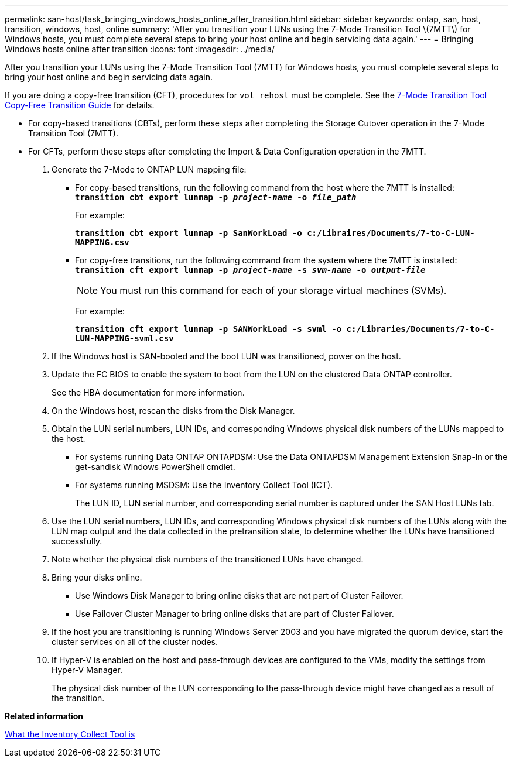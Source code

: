 ---
permalink: san-host/task_bringing_windows_hosts_online_after_transition.html
sidebar: sidebar
keywords: ontap, san, host, transition, windows, host, online
summary: 'After you transition your LUNs using the 7-Mode Transition Tool \(7MTT\) for Windows hosts, you must complete several steps to bring your host online and begin servicing data again.'
---
= Bringing Windows hosts online after transition
:icons: font
:imagesdir: ../media/

[.lead]
After you transition your LUNs using the 7-Mode Transition Tool (7MTT) for Windows hosts, you must complete several steps to bring your host online and begin servicing data again.

If you are doing a copy-free transition (CFT), procedures for `vol rehost` must be complete. See the link:https://docs.netapp.com/us-en/ontap-7mode-transition/copy-free/index.html[7-Mode Transition Tool Copy-Free Transition Guide] for details.

* For copy-based transitions (CBTs), perform these steps after completing the Storage Cutover operation in the 7-Mode Transition Tool (7MTT).
* For CFTs, perform these steps after completing the Import & Data Configuration operation in the 7MTT.

. Generate the 7-Mode to ONTAP LUN mapping file:
 ** For copy-based transitions, run the following command from the host where the 7MTT is installed:
 +
`*transition cbt export lunmap -p _project-name_ -o _file_path_*`
+
For example:
+
`*transition cbt export lunmap -p SanWorkLoad -o c:/Libraires/Documents/7-to-C-LUN-MAPPING.csv*`

 ** For copy-free transitions, run the following command from the system where the 7MTT is installed:
 +
`*transition cft export lunmap -p _project-name_ -s _svm-name_ -o _output-file_*`
+
NOTE: You must run this command for each of your storage virtual machines (SVMs).
+
For example:
+
`*transition cft export lunmap -p SANWorkLoad -s svml -o c:/Libraries/Documents/7-to-C-LUN-MAPPING-svml.csv*`
. If the Windows host is SAN-booted and the boot LUN was transitioned, power on the host.
. Update the FC BIOS to enable the system to boot from the LUN on the clustered Data ONTAP controller.
+
See the HBA documentation for more information.

. On the Windows host, rescan the disks from the Disk Manager.
. Obtain the LUN serial numbers, LUN IDs, and corresponding Windows physical disk numbers of the LUNs mapped to the host.
 ** For systems running Data ONTAP ONTAPDSM: Use the Data ONTAPDSM Management Extension Snap-In or the get-sandisk Windows PowerShell cmdlet.
 ** For systems running MSDSM: Use the Inventory Collect Tool (ICT).
+
The LUN ID, LUN serial number, and corresponding serial number is captured under the SAN Host LUNs tab.
. Use the LUN serial numbers, LUN IDs, and corresponding Windows physical disk numbers of the LUNs along with the LUN map output and the data collected in the pretransition state, to determine whether the LUNs have transitioned successfully.
. Note whether the physical disk numbers of the transitioned LUNs have changed.
. Bring your disks online.
 ** Use Windows Disk Manager to bring online disks that are not part of Cluster Failover.
 ** Use Failover Cluster Manager to bring online disks that are part of Cluster Failover.
. If the host you are transitioning is running Windows Server 2003 and you have migrated the quorum device, start the cluster services on all of the cluster nodes.
. If Hyper-V is enabled on the host and pass-through devices are configured to the VMs, modify the settings from Hyper-V Manager.
+
The physical disk number of the LUN corresponding to the pass-through device might have changed as a result of the transition.

*Related information*

xref:concept_what_the_inventory_collect_tool_is.adoc[What the Inventory Collect Tool is]
